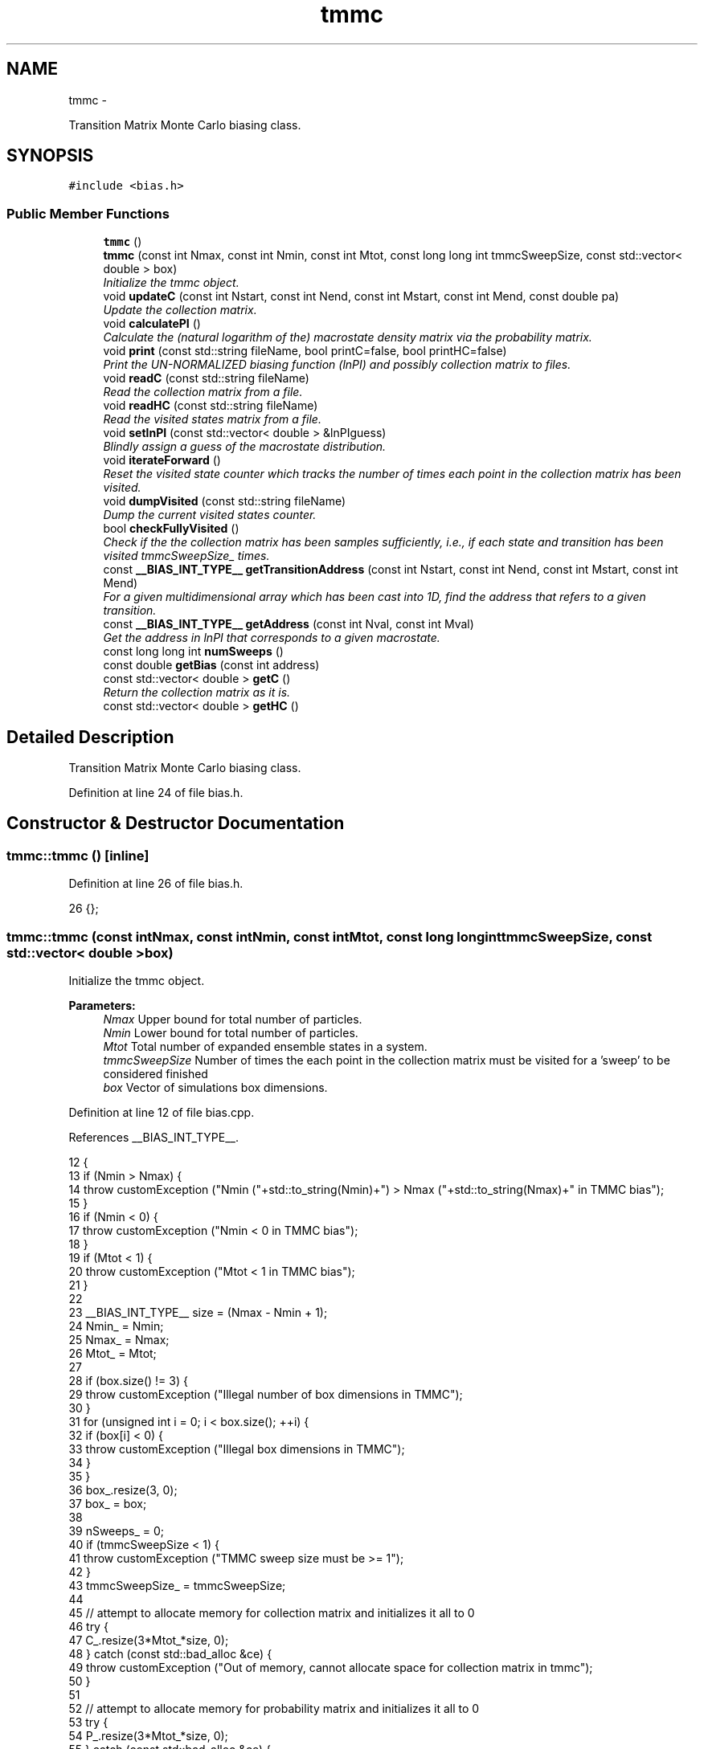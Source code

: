 .TH "tmmc" 3 "Fri Dec 23 2016" "Version v0.1.0" "Flat-Histogram Monte Carlo Simulation" \" -*- nroff -*-
.ad l
.nh
.SH NAME
tmmc \- 
.PP
Transition Matrix Monte Carlo biasing class\&.  

.SH SYNOPSIS
.br
.PP
.PP
\fC#include <bias\&.h>\fP
.SS "Public Member Functions"

.in +1c
.ti -1c
.RI "\fBtmmc\fP ()"
.br
.ti -1c
.RI "\fBtmmc\fP (const int Nmax, const int Nmin, const int Mtot, const long long int tmmcSweepSize, const std::vector< double > box)"
.br
.RI "\fIInitialize the tmmc object\&. \fP"
.ti -1c
.RI "void \fBupdateC\fP (const int Nstart, const int Nend, const int Mstart, const int Mend, const double pa)"
.br
.RI "\fIUpdate the collection matrix\&. \fP"
.ti -1c
.RI "void \fBcalculatePI\fP ()"
.br
.RI "\fICalculate the (natural logarithm of the) macrostate density matrix via the probability matrix\&. \fP"
.ti -1c
.RI "void \fBprint\fP (const std::string fileName, bool printC=false, bool printHC=false)"
.br
.RI "\fIPrint the UN-NORMALIZED biasing function (lnPI) and possibly collection matrix to files\&. \fP"
.ti -1c
.RI "void \fBreadC\fP (const std::string fileName)"
.br
.RI "\fIRead the collection matrix from a file\&. \fP"
.ti -1c
.RI "void \fBreadHC\fP (const std::string fileName)"
.br
.RI "\fIRead the visited states matrix from a file\&. \fP"
.ti -1c
.RI "void \fBsetlnPI\fP (const std::vector< double > &lnPIguess)"
.br
.RI "\fIBlindly assign a guess of the macrostate distribution\&. \fP"
.ti -1c
.RI "void \fBiterateForward\fP ()"
.br
.RI "\fIReset the visited state counter which tracks the number of times each point in the collection matrix has been visited\&. \fP"
.ti -1c
.RI "void \fBdumpVisited\fP (const std::string fileName)"
.br
.RI "\fIDump the current visited states counter\&. \fP"
.ti -1c
.RI "bool \fBcheckFullyVisited\fP ()"
.br
.RI "\fICheck if the the collection matrix has been samples sufficiently, i\&.e\&., if each state and transition has been visited tmmcSweepSize_ times\&. \fP"
.ti -1c
.RI "const \fB__BIAS_INT_TYPE__\fP \fBgetTransitionAddress\fP (const int Nstart, const int Nend, const int Mstart, const int Mend)"
.br
.RI "\fIFor a given multidimensional array which has been cast into 1D, find the address that refers to a given transition\&. \fP"
.ti -1c
.RI "const \fB__BIAS_INT_TYPE__\fP \fBgetAddress\fP (const int Nval, const int Mval)"
.br
.RI "\fIGet the address in lnPI that corresponds to a given macrostate\&. \fP"
.ti -1c
.RI "const long long int \fBnumSweeps\fP ()"
.br
.ti -1c
.RI "const double \fBgetBias\fP (const int address)"
.br
.ti -1c
.RI "const std::vector< double > \fBgetC\fP ()"
.br
.RI "\fIReturn the collection matrix as it is\&. \fP"
.ti -1c
.RI "const std::vector< double > \fBgetHC\fP ()"
.br
.in -1c
.SH "Detailed Description"
.PP 
Transition Matrix Monte Carlo biasing class\&. 
.PP
Definition at line 24 of file bias\&.h\&.
.SH "Constructor & Destructor Documentation"
.PP 
.SS "tmmc::tmmc ()\fC [inline]\fP"

.PP
Definition at line 26 of file bias\&.h\&.
.PP
.nf
26 {};
.fi
.SS "tmmc::tmmc (const intNmax, const intNmin, const intMtot, const long long inttmmcSweepSize, const std::vector< double >box)"

.PP
Initialize the tmmc object\&. 
.PP
\fBParameters:\fP
.RS 4
\fINmax\fP Upper bound for total number of particles\&. 
.br
\fINmin\fP Lower bound for total number of particles\&. 
.br
\fIMtot\fP Total number of expanded ensemble states in a system\&. 
.br
\fItmmcSweepSize\fP Number of times the each point in the collection matrix must be visited for a 'sweep' to be considered finished 
.br
\fIbox\fP Vector of simulations box dimensions\&. 
.RE
.PP

.PP
Definition at line 12 of file bias\&.cpp\&.
.PP
References __BIAS_INT_TYPE__\&.
.PP
.nf
12                                                                                                                             {
13     if (Nmin > Nmax) {
14         throw customException ("Nmin ("+std::to_string(Nmin)+") > Nmax ("+std::to_string(Nmax)+" in TMMC bias");
15     }
16     if (Nmin < 0) {
17         throw customException ("Nmin < 0 in TMMC bias");
18     }
19     if (Mtot < 1) {
20         throw customException ("Mtot < 1 in TMMC bias");
21     }
22 
23     __BIAS_INT_TYPE__ size = (Nmax - Nmin + 1);
24     Nmin_ = Nmin;
25     Nmax_ = Nmax;
26     Mtot_ = Mtot;
27 
28     if (box\&.size() != 3) {
29         throw customException ("Illegal number of box dimensions in TMMC");
30     }
31     for (unsigned int i = 0; i < box\&.size(); ++i) {
32         if (box[i] < 0) {
33             throw customException ("Illegal box dimensions in TMMC");
34         }
35     }
36     box_\&.resize(3, 0);
37     box_ = box;
38 
39     nSweeps_ = 0;
40     if (tmmcSweepSize < 1) {
41         throw customException ("TMMC sweep size must be >= 1");
42     }
43     tmmcSweepSize_ = tmmcSweepSize;
44 
45     // attempt to allocate memory for collection matrix and initializes it all to 0
46     try {
47         C_\&.resize(3*Mtot_*size, 0);
48     } catch (const std::bad_alloc &ce) {
49         throw customException ("Out of memory, cannot allocate space for collection matrix in tmmc");
50     }
51 
52     // attempt to allocate memory for probability matrix and initializes it all to 0
53     try {
54         P_\&.resize(3*Mtot_*size, 0);
55     } catch (const std::bad_alloc &ce) {
56         throw customException ("Out of memory, cannot allocate space for probability matrix in tmmc");
57     }
58 
59     // attempt to allocate memory for states counter to check how often a sweep has been performed
60     try {
61         HC_\&.resize(3*Mtot_*size, 0);
62     } catch (const std::bad_alloc &ce) {
63         throw customException ("Out of memory, cannot allocate space for the sweep counter in tmmc");
64     }
65 
66     // attempt to allocate memory for lnPI matrix and initializes it all to 0
67     try {
68         lnPI_\&.resize(Mtot_*size, 0\&.0);
69     } catch (const std::bad_alloc &ce) {
70         throw customException ("Out of memory, cannot allocate space for macrostate distribution matrix in tmmc");
71     }
72 }
.fi
.SH "Member Function Documentation"
.PP 
.SS "void tmmc::calculatePI ()"

.PP
Calculate the (natural logarithm of the) macrostate density matrix via the probability matrix\&. 
.PP
Definition at line 239 of file bias\&.cpp\&.
.PP
References __BIAS_INT_TYPE__, and getTransitionAddress()\&.
.PP
Referenced by checkpoint::load(), performCrossover(), and performTMMC()\&.
.PP
.nf
239                         {
240     const int endPoint = C_\&.size() - (Mtot_-1)*3;
241     for (__BIAS_INT_TYPE__ i = 0; i < endPoint; i += 3) {
242         double sum = 0\&.0;
243         for (unsigned int j = 0; j < 3; ++j) {
244             sum += C_[i+j];
245         }
246         if (sum > 0) {
247             for (unsigned int j = 0; j < 3; ++j) {
248                 P_[i+j] = C_[i+j] / sum;
249             }
250         } else {
251             // This state has not been visited at all if sum = 0\&.  However, at high system densities this could be the "correct"
252             // result so this error may need to be discarded later in favor of:
253             // P_[i+j] = 0;
254             // However, having this throw an exception is also a good way to find that upper bound where the system is completely packed
255             // so I will keep it this way for now\&.
256             throw customException ("Cannot compute TMMC macrostate distribution because probability matrix contains zeros");
257         }
258     }
259 
260     // Reset first value to zero just to start fresh\&. Since only ratios matter this is perfectly fair\&.
261     lnPI_[0] = 0\&.0;
262     int counter = 0;
263     __BIAS_INT_TYPE__ address1 = 0, address2 = 0, nStartForward = 0, mStartForward = 0, nEndForward = 0, mEndForward = 0, nStartBackward = 0, nEndBackward = 0, mStartBackward = 0, mEndBackward = 0;
264     for (__BIAS_INT_TYPE__ i = 0; i < (Nmax_ - Nmin_); ++i) { // don't calculate the last N = Nmax when M > 0, stops initially at N = Nmax, M = 0
265         nStartForward = Nmin_+i;
266         for (__BIAS_INT_TYPE__ j = 0; j < Mtot_; ++j) {
267             mStartForward = j;
268             if (j == Mtot_-1) {
269                 nEndForward = nStartForward + 1;
270                 mEndForward = 0;
271             } else {
272                 nEndForward = nStartForward;
273                 mEndForward = j + 1;
274             }
275 
276             nStartBackward = nEndForward;
277             nEndBackward = nStartForward;
278             mStartBackward = mEndForward;
279             mEndBackward = mStartForward;
280 
281             address1 = getTransitionAddress(nStartForward, nEndForward, mStartForward, mEndForward);
282             address2 = getTransitionAddress(nStartBackward, nEndBackward, mStartBackward, mEndBackward);
283 
284             if (!(P_[address1] > 0) || !(P_[address2] > 0)) {
285                 throw customException ("Cannot compute TMMC macrostate distribution because probability matrix contains zeros at address: P["+std::to_string(address1)+"] = "+std::to_string(P_[address1])+", P["+std::to_string(address2)+"] = "+std::to_string(P_[address2]));
286             }
287             lnPI_[counter+1] = lnPI_[counter] + log(P_[address1]/P_[address2]); // this is why P_ cannot be zero
288             counter++;
289         }
290     }
291 }
.fi
.SS "bool tmmc::checkFullyVisited ()"

.PP
Check if the the collection matrix has been samples sufficiently, i\&.e\&., if each state and transition has been visited tmmcSweepSize_ times\&. 
.PP
Definition at line 100 of file bias\&.cpp\&.
.PP
References __BIAS_INT_TYPE__\&.
.PP
Referenced by performCrossover(), and performTMMC()\&.
.PP
.nf
100                               {
101     const int endPoint = HC_\&.size() - (Mtot_-1)*3; // we don't care about the last chunk where N = Nmax, but M > 0 - stop at N = Nmax, M = 0
102     for (__BIAS_INT_TYPE__ i = 0; i < endPoint; i += 3) {
103         if (i == 0) {
104             // lower bound, so only +1 and 0 moves must be sampled
105             if ((HC_[i+1] < tmmcSweepSize_) || (HC_[i] < tmmcSweepSize_)) {
106                 return false;
107             }
108         } else if (i == endPoint-3) {
109             // upper bound, so only -1 and 0 moves must be sampled
110             if ((HC_[i] < tmmcSweepSize_) || (HC_[i+2] < tmmcSweepSize_)) {
111                 return false;
112             }
113         } else {
114             // midpoints, both +1 and -1 (and 0) moves must be sampled
115             if ((HC_[i] < tmmcSweepSize_) || (HC_[i+1] < tmmcSweepSize_) || (HC_[i+2] < tmmcSweepSize_)) {
116                 return false;
117             }
118         }
119     }
120 
121     return true;
122 }
.fi
.SS "void tmmc::dumpVisited (const std::stringfileName)"

.PP
Dump the current visited states counter\&. 
.PP
\fBParameters:\fP
.RS 4
\fIfilename\fP Name of file to print to\&. Prints in column format\&. 
.RE
.PP

.PP
Definition at line 79 of file bias\&.cpp\&.
.PP
Referenced by performCrossover(), and print()\&.
.PP
.nf
79                                                 {
80     std::ofstream of;
81     std::string name = fileName+"\&.dat";
82     of\&.open(name\&.c_str(), std::ofstream::out);
83     if (!of\&.is_open()) {
84         throw customException ("Unable to write TMMC visited states matrix to "+name);
85     }
86     of << "# TMMC visited states counter in single row (vectorized) notation\&." << std::endl;
87     of << "# species_total_upper_bound: " << Nmax_ << std::endl;
88     of << "# species_total_lower_bound: " << Nmin_ << std::endl;
89     double V = box_[0]*box_[1]*box_[2];
90     of << "# volume: " << std::setprecision(15) << V << std::endl;
91     for (long long int i = 0; i < HC_\&.size(); ++i) {
92         of << std::setprecision(15) << HC_[i] << std::endl;
93     }
94     of\&.close();
95 }
.fi
.SS "const \fB__BIAS_INT_TYPE__\fP tmmc::getAddress (const intNval, const intMval)"

.PP
Get the address in lnPI that corresponds to a given macrostate\&. 
.PP
\fBParameters:\fP
.RS 4
\fINval\fP Number of total atoms 
.br
\fIMval\fP Value of expanded ensemble state 
.RE
.PP

.PP
Definition at line 199 of file bias\&.cpp\&.
.PP
Referenced by calculateBias()\&.
.PP
.nf
199                                                                         {
200     if (Nval > Nmax_ || Nval < Nmin_ || Mval < 0 || Mval > Mtot_-1) {
201         throw customException ("N, M out of bounds in TMMC object, cannot retrieve address");
202     }
203     return (Nval - Nmin_)*Mtot_ + Mval;
204 }
.fi
.SS "const double tmmc::getBias (const intaddress)\fC [inline]\fP"

.PP
Definition at line 41 of file bias\&.h\&.
.PP
Referenced by calculateBias()\&.
.PP
.nf
41 { return -lnPI_[address]; }
.fi
.SS "const std::vector< double > tmmc::getC ()\fC [inline]\fP"

.PP
Return the collection matrix as it is\&. 
.PP
Definition at line 42 of file bias\&.h\&.
.SS "const std::vector< double > tmmc::getHC ()\fC [inline]\fP"

.PP
Definition at line 43 of file bias\&.h\&.
.PP
.nf
43 { return HC_; }
.fi
.SS "const \fB__BIAS_INT_TYPE__\fP tmmc::getTransitionAddress (const intNstart, const intNend, const intMstart, const intMend)"

.PP
For a given multidimensional array which has been cast into 1D, find the address that refers to a given transition\&. Assumes only valid moves are moving by +/-1 M (and subsequently N), will throw exception if this is not met\&.
.PP
\fBParameters:\fP
.RS 4
\fINstart\fP Number of total species initially (before MC move) 
.br
\fINend\fP Number of total species (in order) after the MC move 
.br
\fIMstart\fP Expanded ensemble state the system begins in 
.br
\fIMend\fP Expanded ensemble state the system ends in 
.RE
.PP

.PP
Definition at line 141 of file bias\&.cpp\&.
.PP
References __BIAS_INT_TYPE__\&.
.PP
Referenced by calculatePI(), and updateC()\&.
.PP
.nf
141                                                                                                                       {
142     if (Nstart > Nmax_ || Nstart < Nmin_ || Nend > (Nmax_+1) || Nend < (Nmin_-1) || Mstart < 0 || Mstart > Mtot_-1 || Mend < 0 || Mend > Mtot_-1) { // Nend has array positions for going over end of bounds but are never used, still they are valid
143         throw customException ("N, M out of bounds in TMMC object, cannot retrieve address");
144     }
145 
146     if (Mtot_ > 1) {
147         // expanded ensemble
148         int y = 0;
149         if (Nstart == Nend) {
150             // moving within an expanded set
151             int addOrSubtract = Mend - Mstart;
152             if (addOrSubtract == 0) {
153                 y = 0;
154             } else if (addOrSubtract == 1) {
155                 y = 1;
156             } else if (addOrSubtract == -1) {
157                 y = 2;
158             } else {
159                 throw customException ("Illegal addOrSubtract value");
160             }
161         } else {
162             // crossing over
163             if (Nend > Nstart) {
164                 y = 1;
165                 if (Mstart != Mtot_ - 1 || Mend != 0) {
166                     throw customException ("Illegal expanded ensemble values");
167                 }
168             } else {
169                 y = 2;
170                 if (Mstart != 0 || Mend != (Mtot_-1)) {
171                     throw customException ("Illegal expanded ensemble values");
172                 }
173             }
174         }
175         return 3*((Nstart - Nmin_)*Mtot_ + Mstart) + y;
176     } else {
177         // no expanded ensemble
178         int addOrSubtract = (Nend - Nstart), y = 0;
179         if (addOrSubtract == 0) {
180             y = 0;
181         } else if (addOrSubtract == 1) {
182             y = 1;
183         } else if (addOrSubtract == -1) {
184             y = 2;
185         } else {
186             throw customException ("Illegal addOrSubtract value");
187         }
188         __BIAS_INT_TYPE__ x = Nstart - Nmin_;
189         return x*3 + y; // equivalent to expanded ensemble because Mstart = 0 always, and Mtot_ = 1
190     }
191 }
.fi
.SS "void tmmc::iterateForward ()"

.PP
Reset the visited state counter which tracks the number of times each point in the collection matrix has been visited\&. 
.PP
Definition at line 127 of file bias\&.cpp\&.
.PP
Referenced by performCrossover(), and performTMMC()\&.
.PP
.nf
127                            {
128     std::fill(HC_\&.begin(), HC_\&.end(), 0);
129     nSweeps_++;
130 }
.fi
.SS "const long long int tmmc::numSweeps ()\fC [inline]\fP"

.PP
Definition at line 40 of file bias\&.h\&.
.PP
Referenced by performCrossover()\&.
.PP
.nf
40 { return nSweeps_; }
.fi
.SS "void tmmc::print (const std::stringfileName, boolprintC = \fCfalse\fP, boolprintHC = \fCfalse\fP)"

.PP
Print the UN-NORMALIZED biasing function (lnPI) and possibly collection matrix to files\&. Will overwrite the files if another with that name exists\&.
.PP
\fBParameters:\fP
.RS 4
\fIfileName\fP Name of the file to print to\&. Will append with '_lnPI' and '_C' for biasing function and collection matrix, respectively\&. 
.br
\fIprintC\fP Defaults to false, but if true will also print the collection matrix\&. 
.br
\fIprintHC\fP Defaults to false, but if true will also print the visited states matrix\&. 
.RE
.PP

.PP
Definition at line 301 of file bias\&.cpp\&.
.PP
References dumpVisited()\&.
.PP
Referenced by checkpoint::dump(), performCrossover(), and performTMMC()\&.
.PP
.nf
301                                                                      {
302     // Print collection matrix
303     if (printC) {
304         // print all states, including partial ones, so this can be used to restart from, etc\&.
305         std::ofstream of;
306         std::string name = fileName+"_C\&.dat";
307         of\&.open(name\&.c_str(), std::ofstream::out);
308         if (!of\&.is_open()) {
309             throw customException ("Unable to write TMMC collection matrix to "+name);
310         }
311         of << "# Collection matrix in single row (vectorized) notation\&." << std::endl;
312         of << "# species_total_upper_bound: " << Nmax_ << std::endl;
313         of << "# species_total_lower_bound: " << Nmin_ << std::endl;
314         double V = box_[0]*box_[1]*box_[2];
315         of << "# volume: " << std::setprecision(15) << V << std::endl;
316         for (long long int i = 0; i < C_\&.size(); ++i) {
317             of << std::setprecision(15) << C_[i] << std::endl;
318         }
319         of\&.close();
320     }
321 
322     // Print visited states matrix
323     if (printHC) {
324         // print all states, including partial ones, so this can be used to restart from, etc\&.
325         dumpVisited(fileName+"_HC");
326     }
327 
328     // Print lnPI (bias) matrix
329     std::ofstream of;
330     std::string name = fileName+"_lnPI\&.dat";
331     of\&.open(name\&.c_str(), std::ofstream::out);
332     if (!of\&.is_open()) {
333         throw customException ("Unable to write TMMC lnPI to "+name);
334     }
335     of << "# lnPI (bias) matrix in single row (vectorized) notation\&." << std::endl;
336     of << "# species_total_upper_bound: " << Nmax_ << std::endl;
337     of << "# species_total_lower_bound: " << Nmin_ << std::endl;
338     double V = box_[0]*box_[1]*box_[2];
339     of << "# volume: " << std::setprecision(15) << V << std::endl;
340     for (long long int i = 0; i < lnPI_\&.size(); i += Mtot_) {
341         of << std::setprecision(15) << lnPI_[i] << std::endl; // only print the integral states
342     }
343     of\&.close();
344 }
.fi
.SS "void tmmc::readC (const std::stringfileName)"

.PP
Read the collection matrix from a file\&. This assumes the user has already guaranteed that the bounds are consistent, e\&.g\&. Nmin and Nmax, as it will not check this automatically\&. Also assumes file was generated by this code\&. 'Hand made' ones might have formatting issues since parsing is done based on tokens\&.
.PP
\fBParameters:\fP
.RS 4
\fIfileName\fP Name of file containing the collection matrix\&. Must include file extension\&. 
.RE
.PP

.PP
Definition at line 378 of file bias\&.cpp\&.
.PP
Referenced by checkpoint::load(), and performTMMC()\&.
.PP
.nf
378                                           {
379     std::ifstream infile (fileName\&.c_str());
380     if (!infile\&.is_open()) {
381         throw customException("Unable to read collection matrix from ASCII file "+fileName);
382     }
383     std::string line;
384     int lineIndex = 0;
385     while(std::getline(infile,line)) {
386         std::stringstream lineStream(line);
387         // skip any header information
388         if (line\&.compare(0,1,"#",0,1) != 0) {
389             C_[lineIndex] = atof(line\&.c_str());
390             lineIndex++;
391         }
392     }
393     infile\&.close();
394 }
.fi
.SS "void tmmc::readHC (const std::stringfileName)"

.PP
Read the visited states matrix from a file\&. This assumes the user has already guaranteed that the bounds are consistent, e\&.g\&. Nmin and Nmax, as it will not check this automatically\&. Also assumes file was generated by this code\&. 'Hand made' ones might have formatting issues since parsing is done based on tokens\&.
.PP
\fBParameters:\fP
.RS 4
\fIfileName\fP Name of file containing the visited states matrix\&. Must include file extension\&. 
.RE
.PP

.PP
Definition at line 353 of file bias\&.cpp\&.
.PP
Referenced by checkpoint::load()\&.
.PP
.nf
353                                            {
354     std::ifstream infile (fileName\&.c_str());
355     if (!infile\&.is_open()) {
356         throw customException("Unable to read visited states matrix from ASCII file "+fileName);
357     }
358     std::string line;
359     int lineIndex = 0;
360     while(std::getline(infile,line)) {
361         std::stringstream lineStream(line);
362         // skip any header information
363         if (line\&.compare(0,1,"#",0,1) != 0) {
364             HC_[lineIndex] = atof(line\&.c_str());
365             lineIndex++;
366         }
367     }
368     infile\&.close();
369 }
.fi
.SS "void tmmc::setlnPI (const std::vector< double > &lnPIguess)\fC [inline]\fP"

.PP
Blindly assign a guess of the macrostate distribution\&. 
.PP
Definition at line 34 of file bias\&.h\&.
.SS "void tmmc::updateC (const intNstart, const intNend, const intMstart, const intMend, const doublepa)"

.PP
Update the collection matrix\&. This records the number of times a transition probability is measured with a finite, non-zero probability\&. This way, when \fBcheckFullyVisited()\fP returns true, all the lnPI values can be calculated since all transition probabilities will be finite\&. Otherwise, transitions could be 'sampled' but if the dU = inf, then the collection matrix is updated with a value of 0\&. This could theoretically remain zero until the end of a sweep which is later caught when it creates a problem for calculating lnPI in \fBcalculatePI()\fP\&.
.PP
\fBParameters:\fP
.RS 4
\fINstart\fP Total number of atoms initially (before MC move) 
.br
\fINend\fP Total number of atoms after the MC move 
.br
\fIMstart\fP Initial value of expanded ensemble state 
.br
\fIMend\fP Final value of expanded ensemble state 
.br
\fIpa\fP Unbiased Metropolis criterion for making a MC move (i\&.e\&. pa = min(1, exp(\&.\&.\&.))) 
.RE
.PP

.PP
Definition at line 215 of file bias\&.cpp\&.
.PP
References getTransitionAddress(), and customException::what()\&.
.PP
Referenced by aggVolBias3::make(), translateParticle::make(), deleteParticle::make(), insertParticle::make(), and swapParticles::make()\&.
.PP
.nf
215                                                                                                        {
216     int i = 0, j = 0;
217     try {
218         i = getTransitionAddress(Nstart, Nend, Mstart, Mend);
219     } catch (customException &ce) {
220         throw customException ("Cannot update collection matrix: " + std::to_string(*ce\&.what()));
221     }
222     try {
223         j = getTransitionAddress(Nstart, Nstart, Mstart, Mstart);
224     } catch (customException &ce) {
225         throw customException ("Cannot update collection matrix: " + std::to_string(*ce\&.what()));
226     }
227     C_[i] += pa;
228     C_[j] += (1-pa);
229     if (pa > 0\&.0) {
230         HC_[i] += 1\&.0; // only count the transition actually proposed, not the Nstart --> Nstart unless that was what was originally proposed, and only count when transition probability is finite\&.
231     } else if (Nstart == 0 && Nend == 0) {
232     HC_[i] += 1\&.0; // displacement move when 0 particles in system is "early rejected" (p = 0), but this is valid - if N_min of window is > 0 checkVisited() works fine, but if includes 0, this state is detected as never being sampled otherwise, which is the incorrect response
233     }
234 }
.fi


.SH "Author"
.PP 
Generated automatically by Doxygen for Flat-Histogram Monte Carlo Simulation from the source code\&.
